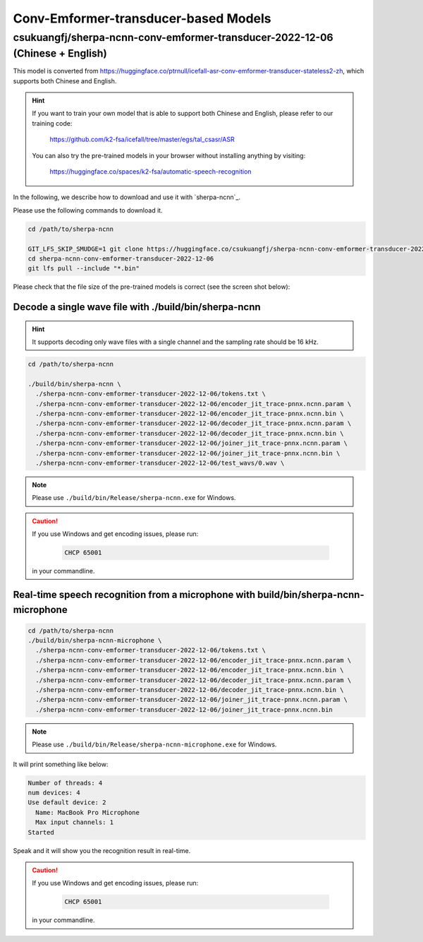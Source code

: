 Conv-Emformer-transducer-based Models
=====================================

csukuangfj/sherpa-ncnn-conv-emformer-transducer-2022-12-06 (Chinese + English)
------------------------------------------------------------------------------

This model is converted from `<https://huggingface.co/ptrnull/icefall-asr-conv-emformer-transducer-stateless2-zh>`_,
which supports both Chinese and English.

.. hint::

  If you want to train your own model that is able to support both Chinese and
  English, please refer to our training code:

    `<https://github.com/k2-fsa/icefall/tree/master/egs/tal_csasr/ASR>`_

  You can also try the pre-trained models in your browser without installing anything
  by visiting:

    `<https://huggingface.co/spaces/k2-fsa/automatic-speech-recognition>`_

In the following, we describe how to download and use it with `sherpa-ncnn`_.

Please use the following commands to download it.

.. code-block:: bash

  cd /path/to/sherpa-ncnn

  GIT_LFS_SKIP_SMUDGE=1 git clone https://huggingface.co/csukuangfj/sherpa-ncnn-conv-emformer-transducer-2022-12-06
  cd sherpa-ncnn-conv-emformer-transducer-2022-12-06
  git lfs pull --include "*.bin"

Please check that the file size of the pre-trained models is correct (see the
screen shot below):

.. figure:: ./pic/2022-12-06-filesize.png
   :alt: File size for sherpa-ncnn-2022-12-06
   :width: 800

Decode a single wave file with ./build/bin/sherpa-ncnn
::::::::::::::::::::::::::::::::::::::::::::::::::::::

.. hint::

   It supports decoding only wave files with a single channel and the sampling rate
   should be 16 kHz.

.. code-block:: bash

  cd /path/to/sherpa-ncnn

  ./build/bin/sherpa-ncnn \
    ./sherpa-ncnn-conv-emformer-transducer-2022-12-06/tokens.txt \
    ./sherpa-ncnn-conv-emformer-transducer-2022-12-06/encoder_jit_trace-pnnx.ncnn.param \
    ./sherpa-ncnn-conv-emformer-transducer-2022-12-06/encoder_jit_trace-pnnx.ncnn.bin \
    ./sherpa-ncnn-conv-emformer-transducer-2022-12-06/decoder_jit_trace-pnnx.ncnn.param \
    ./sherpa-ncnn-conv-emformer-transducer-2022-12-06/decoder_jit_trace-pnnx.ncnn.bin \
    ./sherpa-ncnn-conv-emformer-transducer-2022-12-06/joiner_jit_trace-pnnx.ncnn.param \
    ./sherpa-ncnn-conv-emformer-transducer-2022-12-06/joiner_jit_trace-pnnx.ncnn.bin \
    ./sherpa-ncnn-conv-emformer-transducer-2022-12-06/test_wavs/0.wav \

.. note::

   Please use ``./build/bin/Release/sherpa-ncnn.exe`` for Windows.

.. caution::

   If you use Windows and get encoding issues, please run:

      .. code-block:: bash

          CHCP 65001

   in your commandline.

Real-time speech recognition from a microphone with build/bin/sherpa-ncnn-microphone
::::::::::::::::::::::::::::::::::::::::::::::::::::::::::::::::::::::::::::::::::::

.. code-block:: bash

  cd /path/to/sherpa-ncnn
  ./build/bin/sherpa-ncnn-microphone \
    ./sherpa-ncnn-conv-emformer-transducer-2022-12-06/tokens.txt \
    ./sherpa-ncnn-conv-emformer-transducer-2022-12-06/encoder_jit_trace-pnnx.ncnn.param \
    ./sherpa-ncnn-conv-emformer-transducer-2022-12-06/encoder_jit_trace-pnnx.ncnn.bin \
    ./sherpa-ncnn-conv-emformer-transducer-2022-12-06/decoder_jit_trace-pnnx.ncnn.param \
    ./sherpa-ncnn-conv-emformer-transducer-2022-12-06/decoder_jit_trace-pnnx.ncnn.bin \
    ./sherpa-ncnn-conv-emformer-transducer-2022-12-06/joiner_jit_trace-pnnx.ncnn.param \
    ./sherpa-ncnn-conv-emformer-transducer-2022-12-06/joiner_jit_trace-pnnx.ncnn.bin

.. note::

   Please use ``./build/bin/Release/sherpa-ncnn-microphone.exe`` for Windows.

It will print something like below:

.. code-block::

  Number of threads: 4
  num devices: 4
  Use default device: 2
    Name: MacBook Pro Microphone
    Max input channels: 1
  Started

Speak and it will show you the recognition result in real-time.

.. caution::

   If you use Windows and get encoding issues, please run:

      .. code-block:: bash

          CHCP 65001

   in your commandline.
